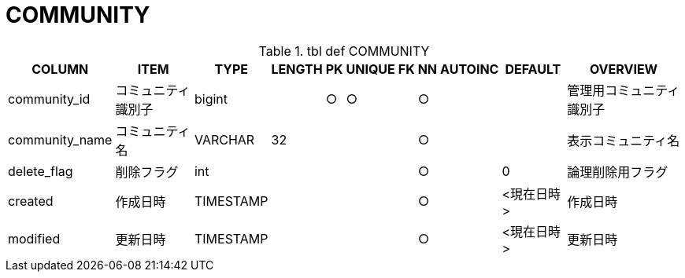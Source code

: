 = COMMUNITY

.tbl def COMMUNITY
[options="header,autowidth,autoheight"]
|================
|COLUMN|ITEM|TYPE|LENGTH|PK|UNIQUE|FK|NN|AUTOINC|DEFAULT|OVERVIEW

|community_id|コミュニティ識別子|bigint||○|○||○|||管理用コミュニティ識別子
// |community_account_name|コミュニティアカウント名|VARCHAR|32||○||○|||@始まりのコミュニティアカウント名
|community_name|コミュニティ名|VARCHAR|32||||○|||表示コミュニティ名
|delete_flag|削除フラグ|int|||||○||0|論理削除用フラグ
|created|作成日時|TIMESTAMP|||||○||<現在日時>|作成日時
|modified|更新日時|TIMESTAMP|||||○||<現在日時>|更新日時
|================


